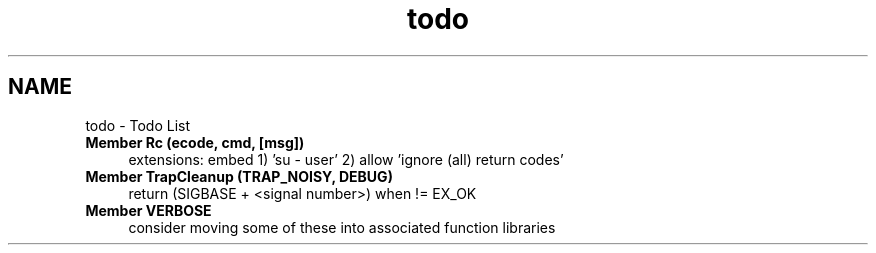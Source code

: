 .TH "todo" 3 "Wed Apr 15 2020" "HPC Collaboratory" \" -*- nroff -*-
.ad l
.nh
.SH NAME
todo \- Todo List 

.IP "\fBMember \fBRc\fP (ecode, cmd, [msg])\fP" 1c
extensions: embed 1) 'su - user' 2) allow 'ignore (all) return codes'
.PP
.IP "\fBMember \fBTrapCleanup\fP (TRAP_NOISY, DEBUG)\fP" 1c
return (SIGBASE + <signal number>) when != EX_OK  
.IP "\fBMember \fBVERBOSE\fP \fP" 1c
consider moving some of these into associated function libraries 
.PP

